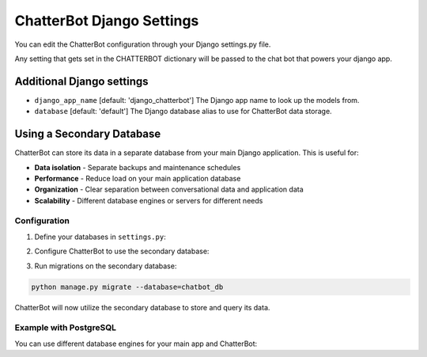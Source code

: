 ==========================
ChatterBot Django Settings
==========================

You can edit the ChatterBot configuration through your Django settings.py file.

.. code-block:: python
   :caption: settings.py

   CHATTERBOT = {
       'name': 'Tech Support Bot',
       'logic_adapters': [
           'chatterbot.logic.MathematicalEvaluation',
           'chatterbot.logic.TimeLogicAdapter',
           'chatterbot.logic.BestMatch'
       ]
   }

Any setting that gets set in the CHATTERBOT dictionary will be passed to the chat bot that powers your django app.

Additional Django settings
==========================

- ``django_app_name`` [default: 'django_chatterbot'] The Django app name to look up the models from.
- ``database`` [default: 'default'] The Django database alias to use for ChatterBot data storage.

Using a Secondary Database
===========================

ChatterBot can store its data in a separate database from your main Django application. This is useful for:

- **Data isolation** - Separate backups and maintenance schedules
- **Performance** - Reduce load on your main application database
- **Organization** - Clear separation between conversational data and application data
- **Scalability** - Different database engines or servers for different needs

Configuration
-------------

1. Define your databases in ``settings.py``:

.. code-block:: python
   :caption: settings.py

   DATABASES = {
       'default': {
           'ENGINE': 'django.db.backends.sqlite3',
           'NAME': os.path.join(BASE_DIR, 'db.sqlite3'),
       },
       'chatbot_db': {
           'ENGINE': 'django.db.backends.sqlite3',
           'NAME': os.path.join(BASE_DIR, 'chatbot.sqlite3'),
       }
   }

2. Configure ChatterBot to use the secondary database:

.. code-block:: python
   :caption: settings.py

   CHATTERBOT = {
       'name': 'Tech Support Bot',
       'storage_adapter': 'chatterbot.storage.DjangoStorageAdapter',
       'database': 'chatbot_db',  # Specify the database alias
       'logic_adapters': [
           'chatterbot.logic.BestMatch'
       ]
   }

3. Run migrations on the secondary database:

.. code-block:: bash

   python manage.py migrate --database=chatbot_db

ChatterBot will now utilize the secondary database to store and query its data.

Example with PostgreSQL
-----------------------

You can use different database engines for your main app and ChatterBot:

.. code-block:: python
   :caption: settings.py

   DATABASES = {
       'default': {
           'ENGINE': 'django.db.backends.postgresql',
           'NAME': 'myapp_db',
           'USER': 'myuser',
           'PASSWORD': 'mypassword',
           'HOST': 'localhost',
           'PORT': '5432',
       },
       'chatbot_db': {
           'ENGINE': 'django.db.backends.postgresql',
           'NAME': 'chatbot_db',
           'USER': 'chatbot_user',
           'PASSWORD': 'chatbot_password',
           'HOST': 'chatbot.example.com',
           'PORT': '5432',
       }
   }

   CHATTERBOT = {
       'name': 'Support Bot',
       'storage_adapter': 'chatterbot.storage.DjangoStorageAdapter',
       'database': 'chatbot_db',
   }
